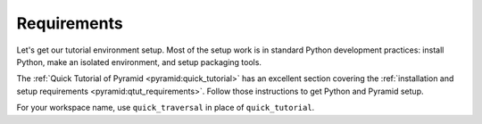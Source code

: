 .. _qtrav_requirements:

============
Requirements
============

Let's get our tutorial environment setup. Most of the setup work is in standard
Python development practices: install Python, make an isolated environment, and
setup packaging tools.

The :ref:`Quick Tutorial of Pyramid <pyramid:quick_tutorial>` has an excellent
section covering the :ref:`installation and setup requirements
<pyramid:qtut_requirements>`. Follow those instructions to get Python and
Pyramid setup.

For your workspace name, use ``quick_traversal`` in place of
``quick_tutorial``.